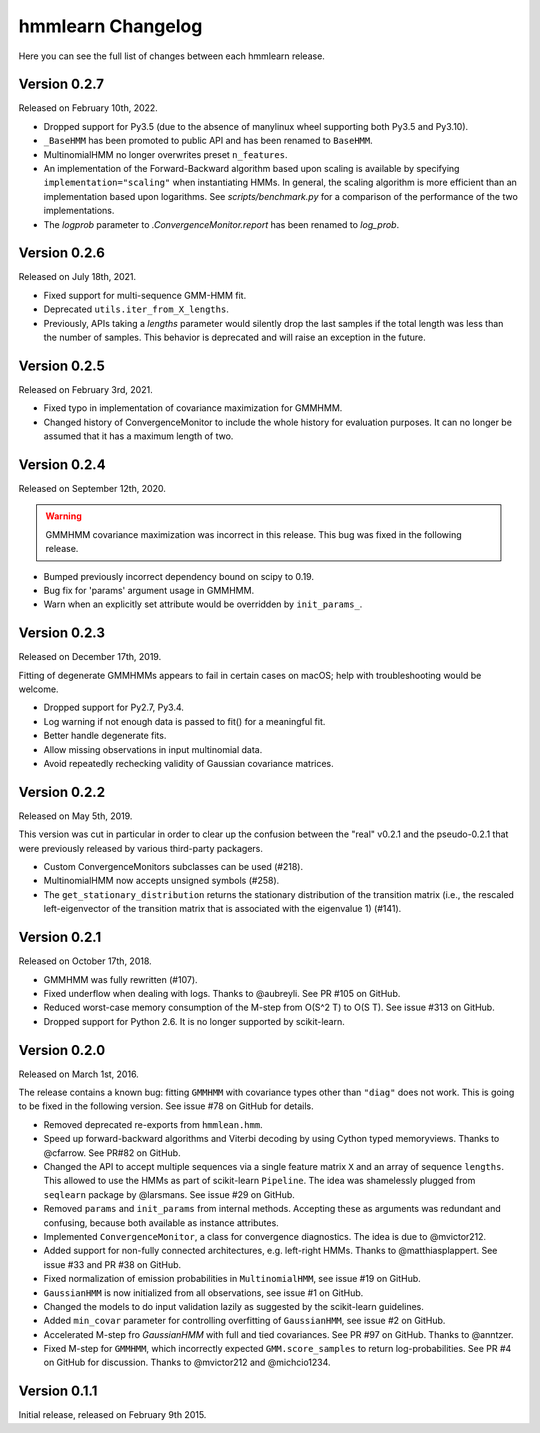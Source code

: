 hmmlearn Changelog
==================

Here you can see the full list of changes between each hmmlearn release.

Version 0.2.7
-------------

Released on February 10th, 2022.

- Dropped support for Py3.5 (due to the absence of manylinux wheel supporting
  both Py3.5 and Py3.10).
- ``_BaseHMM`` has been promoted to public API and has been renamed to
  ``BaseHMM``.
- MultinomialHMM no longer overwrites preset ``n_features``.
- An implementation of the Forward-Backward algorithm based upon scaling
  is available by specifying ``implementation="scaling"`` when instantiating
  HMMs. In general, the scaling algorithm is more efficient than an
  implementation based upon logarithms. See `scripts/benchmark.py` for
  a comparison of the performance of the two implementations.
- The *logprob* parameter to `.ConvergenceMonitor.report` has been renamed to
  *log_prob*.

Version 0.2.6
-------------

Released on July 18th, 2021.

- Fixed support for multi-sequence GMM-HMM fit.
- Deprecated ``utils.iter_from_X_lengths``.
- Previously, APIs taking a *lengths* parameter would silently drop the last
  samples if the total length was less than the number of samples.  This
  behavior is deprecated and will raise an exception in the future.

Version 0.2.5
-------------

Released on February 3rd, 2021.

- Fixed typo in implementation of covariance maximization for GMMHMM.
- Changed history of ConvergenceMonitor to include the whole history for
  evaluation purposes.  It can no longer be assumed that it has a maximum
  length of two.

Version 0.2.4
-------------

Released on September 12th, 2020.

.. warning::
   GMMHMM covariance maximization was incorrect in this release.  This bug was
   fixed in the following release.

- Bumped previously incorrect dependency bound on scipy to 0.19.
- Bug fix for 'params' argument usage in GMMHMM.
- Warn when an explicitly set attribute would be overridden by
  ``init_params_``.

Version 0.2.3
-------------

Released on December 17th, 2019.

Fitting of degenerate GMMHMMs appears to fail in certain cases on macOS; help
with troubleshooting would be welcome.

- Dropped support for Py2.7, Py3.4.
- Log warning if not enough data is passed to fit() for a meaningful fit.
- Better handle degenerate fits.
- Allow missing observations in input multinomial data.
- Avoid repeatedly rechecking validity of Gaussian covariance matrices.

Version 0.2.2
-------------

Released on May 5th, 2019.

This version was cut in particular in order to clear up the confusion between
the "real" v0.2.1 and the pseudo-0.2.1 that were previously released by various
third-party packagers.

- Custom ConvergenceMonitors subclasses can be used (#218).
- MultinomialHMM now accepts unsigned symbols (#258).
- The ``get_stationary_distribution`` returns the stationary distribution of
  the transition matrix (i.e., the rescaled left-eigenvector of the transition
  matrix that is associated with the eigenvalue 1) (#141).

Version 0.2.1
-------------

Released on October 17th, 2018.

- GMMHMM was fully rewritten (#107).
- Fixed underflow when dealing with logs. Thanks to @aubreyli. See
  PR #105 on GitHub.
- Reduced worst-case memory consumption of the M-step from O(S^2 T)
  to O(S T). See issue #313 on GitHub.
- Dropped support for Python 2.6. It is no longer supported by
  scikit-learn.

Version 0.2.0
-------------

Released on March 1st, 2016.

The release contains a known bug: fitting ``GMMHMM`` with covariance
types other than ``"diag"`` does not work. This is going to be fixed
in the following version. See issue #78 on GitHub for details.

- Removed deprecated re-exports from ``hmmlean.hmm``.
- Speed up forward-backward algorithms and Viterbi decoding by using Cython
  typed memoryviews. Thanks to @cfarrow. See PR#82 on GitHub.
- Changed the API to accept multiple sequences via a single feature matrix
  ``X`` and an array of sequence ``lengths``. This allowed to use the HMMs
  as part of scikit-learn ``Pipeline``. The idea was shamelessly plugged
  from ``seqlearn`` package by @larsmans. See issue #29 on GitHub.
- Removed ``params`` and ``init_params`` from internal methods. Accepting
  these as arguments was redundant and confusing, because both available
  as instance attributes.
- Implemented ``ConvergenceMonitor``, a class for convergence diagnostics.
  The idea is due to @mvictor212.
- Added support for non-fully connected architectures, e.g. left-right HMMs.
  Thanks to @matthiasplappert. See issue #33 and PR #38 on GitHub.
- Fixed normalization of emission probabilities in ``MultinomialHMM``, see
  issue #19 on GitHub.
- ``GaussianHMM`` is now initialized from all observations, see issue #1 on GitHub.
- Changed the models to do input validation lazily as suggested by the
  scikit-learn guidelines.
- Added ``min_covar`` parameter for controlling overfitting of ``GaussianHMM``,
  see issue #2 on GitHub.
- Accelerated M-step fro `GaussianHMM` with full and tied covariances. See
  PR #97 on GitHub. Thanks to @anntzer.
- Fixed M-step for ``GMMHMM``, which incorrectly expected ``GMM.score_samples``
  to return log-probabilities. See PR #4 on GitHub for discussion. Thanks to
  @mvictor212 and @michcio1234.

Version 0.1.1
-------------

Initial release, released on February 9th 2015.

